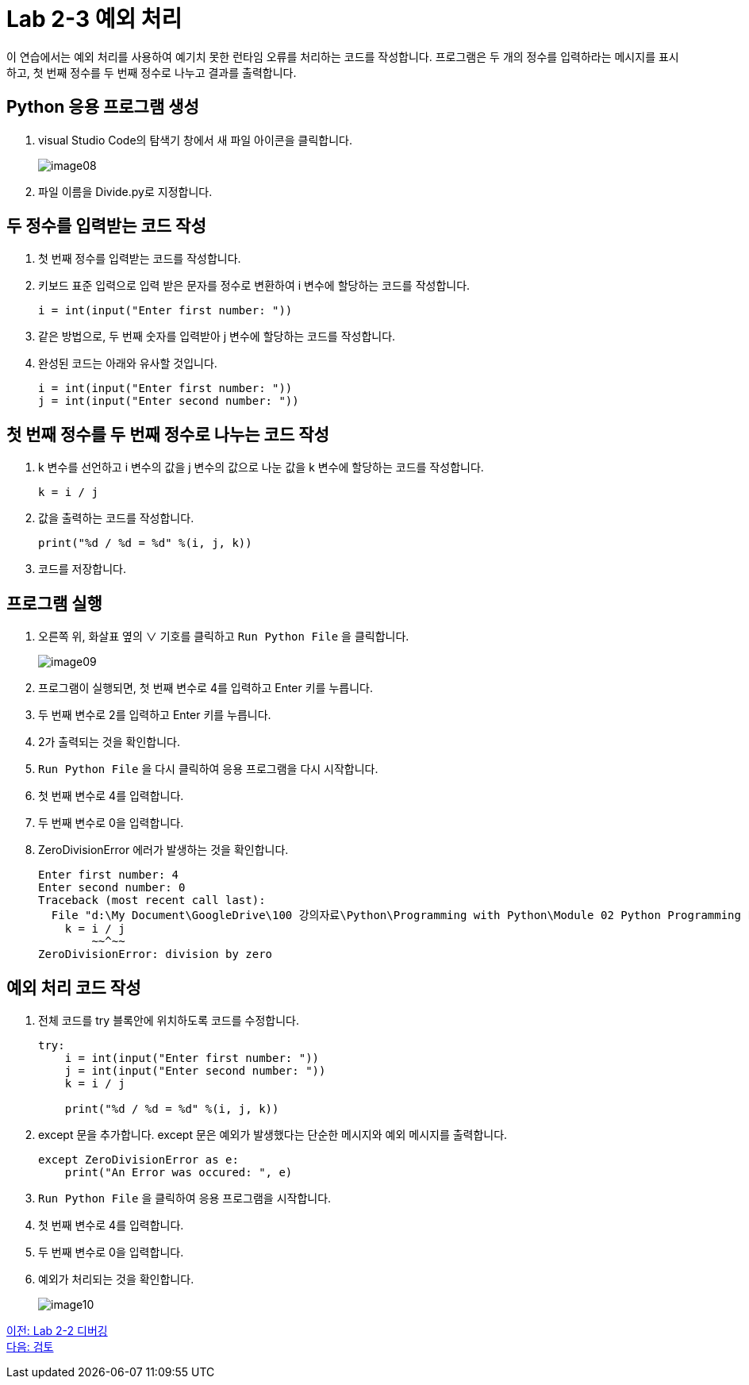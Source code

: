 = Lab 2-3 예외 처리

이 연습에서는 예외 처리를 사용하여 예기치 못한 런타임 오류를 처리하는 코드를 작성합니다. 프로그램은 두 개의 정수를 입력하라는 메시지를 표시하고, 첫 번째 정수를 두 번째 정수로 나누고 결과를 출력합니다.

== Python 응용 프로그램 생성

1. visual Studio Code의 탐색기 창에서 새 파일 아이콘을 클릭합니다.
+
image:../images/image08.png[]
+
2. 파일 이름을 Divide.py로 지정합니다.

== 두 정수를 입력받는 코드 작성

1. 첫 번째 정수를 입력받는 코드를 작성합니다.
2. 키보드 표준 입력으로 입력 받은 문자를 정수로 변환하여 i 변수에 할당하는 코드를 작성합니다.
+
[source, python]
----
i = int(input("Enter first number: "))
----
+
3. 같은 방법으로, 두 번째 숫자를 입력받아 j 변수에 할당하는 코드를 작성합니다.
4. 완성된 코드는 아래와 유사할 것입니다.
+
[source, java]
----
i = int(input("Enter first number: "))
j = int(input("Enter second number: "))
----

== 첫 번째 정수를 두 번째 정수로 나누는 코드 작성

1. k 변수를 선언하고 i 변수의 값을 j 변수의 값으로 나눈 값을 k 변수에 할당하는 코드를 작성합니다.
+
[source, python]
----
k = i / j
----
+
2. 값을 출력하는 코드를 작성합니다.
+
[source, python]
----
print("%d / %d = %d" %(i, j, k))
----
+
3. 코드를 저장합니다.

== 프로그램 실행

1. 오른쪽 위, 화살표 옆의 ∨ 기호를 클릭하고 `Run Python File` 을 클릭합니다.
+
image:../images/image09.png[]
+
2. 프로그램이 실행되면, 첫 번째 변수로 4를 입력하고 Enter 키를 누릅니다.
3. 두 번째 변수로 2를 입력하고 Enter 키를 누릅니다.
4. 2가 출력되는 것을 확인합니다.
5. `Run Python File` 을 다시 클릭하여 응용 프로그램을 다시 시작합니다.
6. 첫 번째 변수로 4를 입력합니다.
7. 두 번째 변수로 0을 입력합니다.
8. ZeroDivisionError 에러가 발생하는 것을 확인합니다.
+
----
Enter first number: 4
Enter second number: 0
Traceback (most recent call last):
  File "d:\My Document\GoogleDrive\100 강의자료\Python\Programming with Python\Module 02 Python Programming Language\Lab\Lab2-1\Starter\Divide.py", line 3, in <module>
    k = i / j
        ~~^~~
ZeroDivisionError: division by zero
----

== 예외 처리 코드 작성

1. 전체 코드를 try 블록안에 위치하도록 코드를 수정합니다.
+
[source, python]
----
try:
    i = int(input("Enter first number: "))
    j = int(input("Enter second number: "))
    k = i / j

    print("%d / %d = %d" %(i, j, k))
----
+
2. except 문을 추가합니다. except 문은 예외가 발생했다는 단순한 메시지와 예외 메시지를 출력합니다.
+
[source, python]
----
except ZeroDivisionError as e:
    print("An Error was occured: ", e)
----
+
3. `Run Python File` 을 클릭하여 응용 프로그램을 시작합니다.
4. 첫 번째 변수로 4를 입력합니다.
5. 두 번째 변수로 0을 입력합니다.
6. 예외가 처리되는 것을 확인합니다.
+
image:../images/image10.png[]

link:./18_lab2-2.adoc[이전: Lab 2-2 디버깅] +
link:./20_review.adoc[다음: 검토]